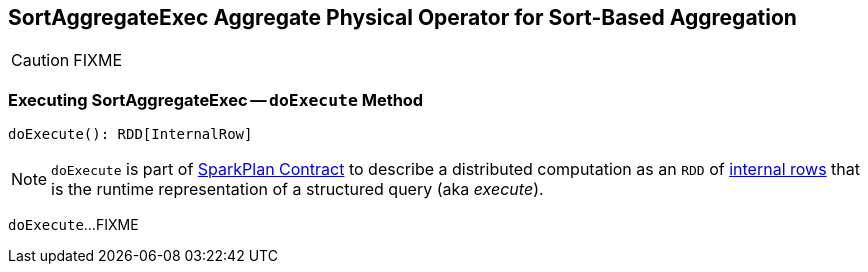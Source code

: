 == [[SortAggregateExec]] SortAggregateExec Aggregate Physical Operator for Sort-Based Aggregation

CAUTION: FIXME

=== [[doExecute]] Executing SortAggregateExec -- `doExecute` Method

[source, scala]
----
doExecute(): RDD[InternalRow]
----

NOTE: `doExecute` is part of link:spark-sql-SparkPlan.adoc#doExecute[SparkPlan Contract] to describe a distributed computation as an `RDD` of link:spark-sql-InternalRow.adoc[internal rows] that is the runtime representation of a structured query (aka _execute_).

`doExecute`...FIXME
